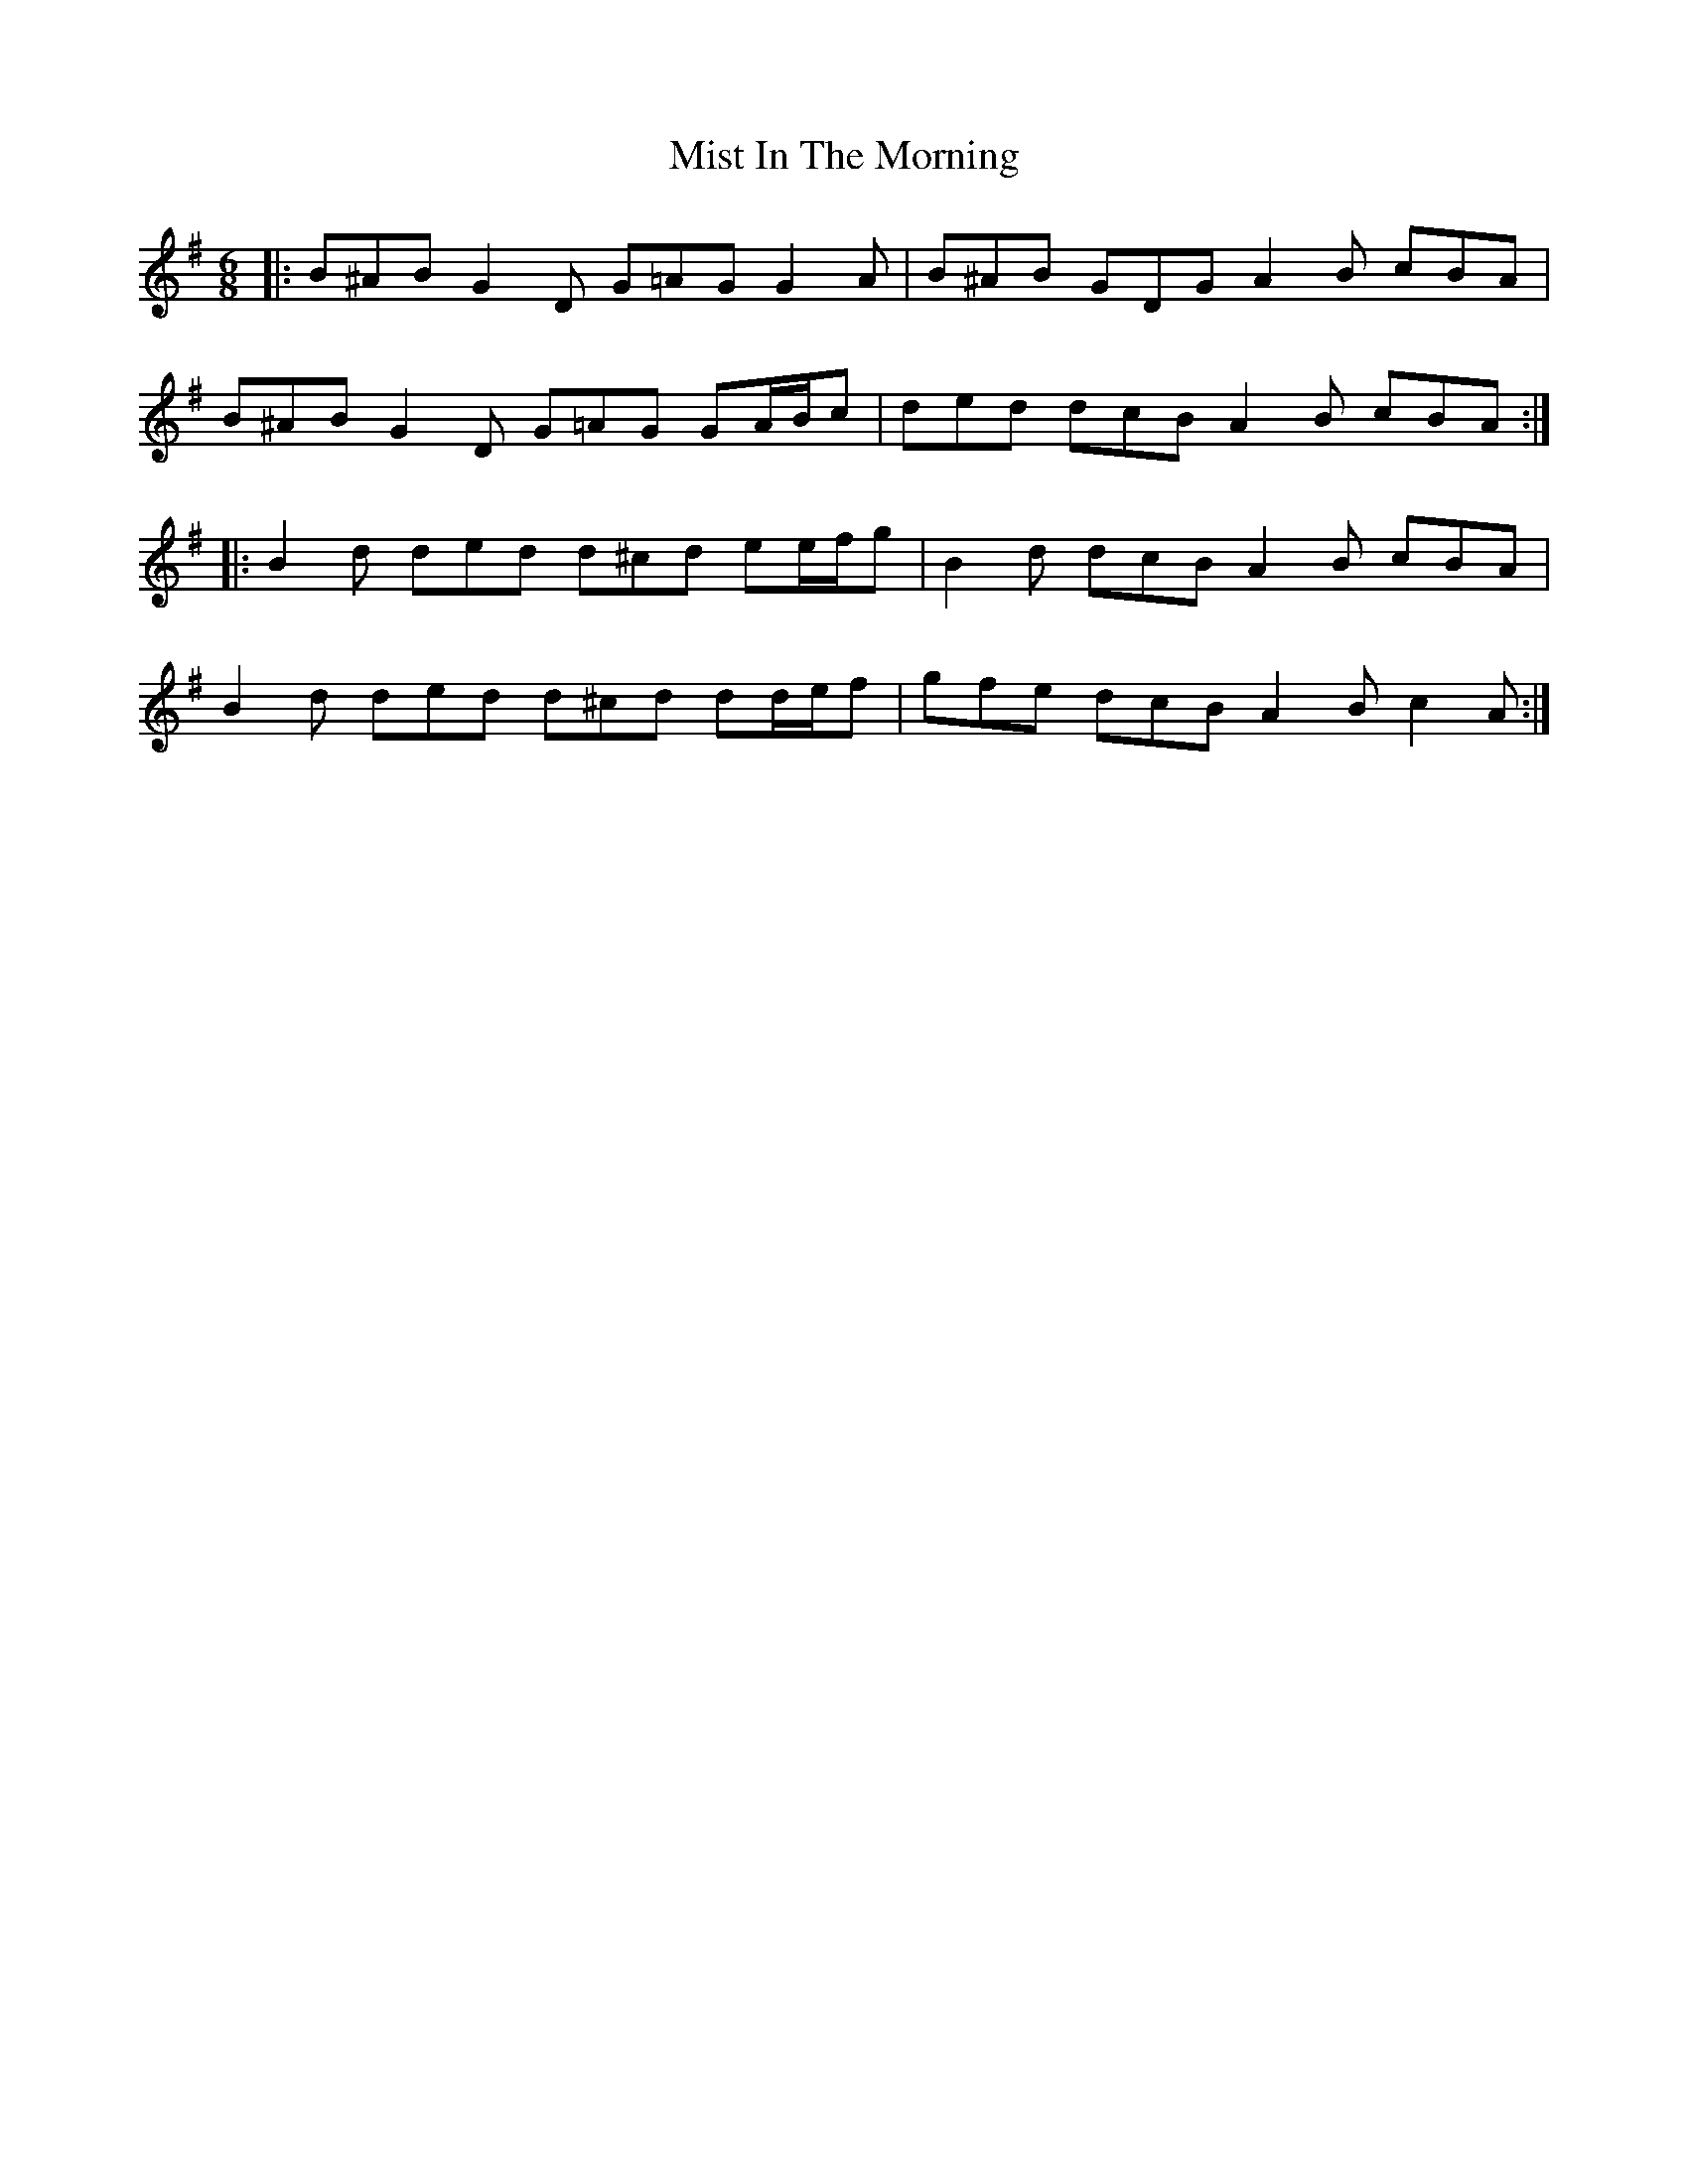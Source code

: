 X: 27332
T: Mist In The Morning
R: jig
M: 6/8
K: Gmajor
|:B^AB G2 D G=AG G2 A|B^AB GDG A2 B cBA|
B^AB G2 D G=AG GA/B/c|ded dcB A2 B cBA:|
|:B2 d ded d^cd ee/f/g|B2 d dcB A2 B cBA|
B2 d ded d^cd dd/e/f|gfe dcB A2 B c2 A:|

